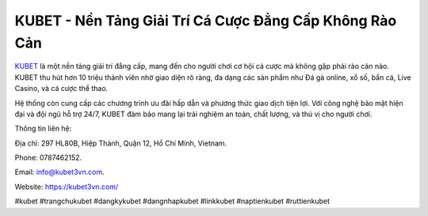 KUBET - Nền Tảng Giải Trí Cá Cược Đẳng Cấp Không Rào Cản
===================================

`KUBET <https://kubet3vn.com/>`_ là một nền tảng giải trí đẳng cấp, mang đến cho người chơi cơ hội cá cược mà không gặp phải rào cản nào. KUBET thu hút hơn 10 triệu thành viên nhờ giao diện rõ ràng, đa dạng các sản phẩm như Đá gà online, xổ số, bắn cá, Live Casino, và cá cược thể thao. 

Hệ thống còn cung cấp các chương trình ưu đãi hấp dẫn và phương thức giao dịch tiện lợi. Với công nghệ bảo mật hiện đại và đội ngũ hỗ trợ 24/7, KUBET đảm bảo mang lại trải nghiệm an toàn, chất lượng, và thú vị cho người chơi.

Thông tin liên hệ: 

Địa chỉ: 297 HL80B, Hiệp Thành, Quận 12, Hồ Chí Minh, Vietnam. 

Phone: 0787462152. 

Email: info@kubet3vn.com. 

Website: https://kubet3vn.com/ 

#kubet #trangchukubet #dangkykubet #dangnhapkubet #linkkubet #naptienkubet #ruttienkubet
